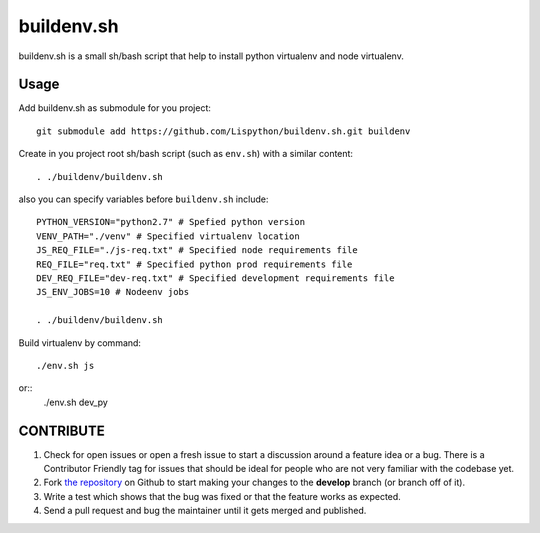 buildenv.sh
===========

buildenv.sh is a small sh/bash script that help to install
python virtualenv and node virtualenv.


Usage
-----

Add buildenv.sh as submodule for you project::

  git submodule add https://github.com/Lispython/buildenv.sh.git buildenv

Create in you project root sh/bash script (such as ``env.sh``) with a similar content::

  . ./buildenv/buildenv.sh


also you can specify variables before ``buildenv.sh`` include::

  PYTHON_VERSION="python2.7" # Spefied python version
  VENV_PATH="./venv" # Specified virtualenv location
  JS_REQ_FILE="./js-req.txt" # Specified node requirements file
  REQ_FILE="req.txt" # Specified python prod requirements file
  DEV_REQ_FILE="dev-req.txt" # Specified development requirements file
  JS_ENV_JOBS=10 # Nodeenv jobs

  . ./buildenv/buildenv.sh


Build virtualenv by command::

  ./env.sh js

or::
  ./env.sh dev_py


CONTRIBUTE
----------

#. Check for open issues or open a fresh issue to start a discussion around a feature idea or a bug.
   There is a Contributor Friendly tag for issues that should be ideal for people who are not very familiar with the codebase yet.
#. Fork `the repository`_ on Github to start making your changes to the **develop** branch (or branch off of it).
#. Write a test which shows that the bug was fixed or that the feature works as expected.
#. Send a pull request and bug the maintainer until it gets merged and published.

.. _`the repository`: https://github.com/Lispython/buildenv.sh
